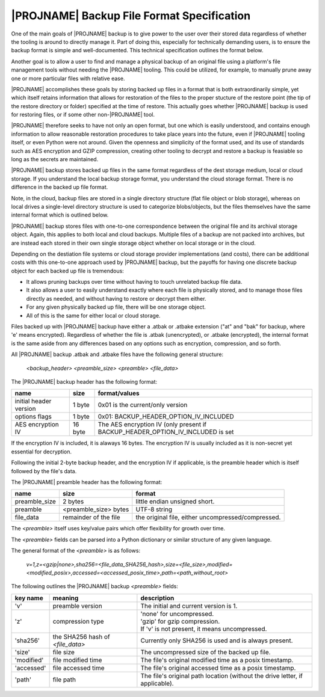 |PROJNAME| Backup File Format Specification
=========================================================

One of the main goals of |PROJNAME| backup is to give power to the user over their stored data regardless of whether the tooling is around to directly manage it. Part of doing this, especially for technically demanding users, is to ensure the backup format is simple and well-documented. This technical specification outlines the format below.

Another goal is to allow a user to find and manage a physical backup of an original file using a platform's file management tools without needing the |PROJNAME| tooling. This could be utilized, for example, to manually prune away one or more particular files with relative ease.

|PROJNAME| accomplishes these goals by storing backed up files in a format that is both extraordinarily simple, yet which itself retains information that allows for restoration of the files to the proper stucture of the restore point (the tip of the restore directory or folder) specified at the time of restore. This actually goes whether |PROJNAME| backup is used for restoring files, or if some other non-|PROJNAME| tool.

|PROJNAME| therefore seeks to have not only an open format, but one which is easily understood, and contains enough information to allow reasonable restoration procedures to take place years into the future, even if |PROJNAME| tooling itself, or even Python were not around. Given the openness and simplicity of the format used, and its use of standards such as AES encryption and GZIP compression, creating other tooling to decrypt and restore a backup is feasiable so long as the secrets are maintained.

|PROJNAME| backup stores backed up files in the same format regardless of the dest storage medium, local or cloud storage. If you understand the local backup storage format, you understand the cloud storage format. There is no difference in the backed up file format.

Note, in the cloud, backup files are stored in a single directory structure (flat file object or blob storage), whereas on local drives a single-level directory structure is used to categorize blobs/objects, but the files themselves have the same internal format which is outlined below.

|PROJNAME| backup stores files with one-to-one correspondence between the original file and its archival storage object. Again, this applies to both local and cloud backups. Multiple files of a backup are not packed into archives, but are instead each stored in their own single storage object whether on local storage or in the cloud.

Depending on the destiation file systems or cloud storage provider implementations (and costs), there can be additional costs with this one-to-one approach used by |PROJNAME| backup, but the payoffs for having one discrete backup object for each backed up file is tremendous:

* It allows pruning backups over time without having to touch unrelated backup file data.
* It also allows a user to easily understand exactly where each file is physically stored, and to manage those files directly as needed, and without having to restore or decrypt them either.
* For any given physically backed up file, there will be one storage object.
* All of this is the same for either local or cloud storage.

Files backed up with |PROJNAME| backup have either a .atbak or .atbake extension ("at" and "bak" for backup, where 'e' means encrypted). Regardless of whether the file is .atbak (unencrypted), or .atbake (encrypted), the internal format is the same aside from any differences based on any options such as encryption, compression, and so forth.

All |PROJNAME| backup .atbak and .atbake files have the following general structure:

 `<backup_header> <preamble_size> <preamble> <file_data>`

The |PROJNAME| backup header has the following format:

+---------------------------+-------------------------+------------------------------------------+
| name                      | size                    | format/values                            |
+===========================+=========================+==========================================+
| initial header version    | 1 byte                  | 0x01 is the current/only version         |
+---------------------------+-------------------------+------------------------------------------+
| options flags             | 1 byte                  | | 0x01: BACKUP_HEADER_OPTION_IV_INCLUDED |
+---------------------------+-------------------------+------------------------------------------+
| AES encryption IV         | 16 byte                 | The AES encryption IV (only present if   | 
|                           |                         | BACKUP_HEADER_OPTION_IV_INCLUDED is set  |
+---------------------------+-------------------------+------------------------------------------+

If the encryption IV is included, it is alaways 16 bytes. The encryption IV is usually included as it is non-secret yet essential for decryption.

Following the initial 2-byte backup header, and the encryption IV if applicable, is the preamble header which is itself followed by the file's data.

The |PROJNAME| preamble header has the following format:

+------------------+-------------------------+-------------------------------+
| name             | size                    | format                        |
+==================+=========================+===============================+
| preamble_size    | 2 bytes                 | little endian unsigned short. |
+------------------+-------------------------+-------------------------------+
| preamble         | <preamble_size> bytes   | UTF-8 string                  |
+------------------+-------------------------+-------------------------------+
| file_data        | remainder of the file   | the original file, either     |
|                  |                         | uncompressed/compressed.      |
+------------------+-------------------------+-------------------------------+

The `<preamble>` itself uses key/value pairs which offer flexibility for growth over time.

The `<preamble>` fields can be parsed into a Python dictionary or similar structure of any given language.

The general format of the `<preamble>` is as follows:

 `v=1,z=<gzip|none>,sha256=<file_data_SHA256_hash>,size=<file_size>,modified=<modified_posix>,accessed=<accessed_posix_time>,path=<path_without_root>`

The following outlines the |PROJNAME| backup `<preamble>` fields:

+------------+----------------------------------------+---------------------------------------------------------+
| key name   | meaning                                | description                                             |
+============+========================================+=========================================================+
| 'v'        | preamble version                       | The initial and current version is 1.                   |
+------------+----------------------------------------+---------------------------------------------------------+
| 'z'        | compression type                       | | 'none' for uncompressed.                              |
|            |                                        | | 'gzip' for gzip compression.                          |
|            |                                        | | If 'v' is not present, it means uncompressed.         |
+------------+----------------------------------------+---------------------------------------------------------+
| 'sha256'   | the SHA256 hash of `<file_data>`       | Currently only SHA256 is used and is always present.    |
+------------+----------------------------------------+---------------------------------------------------------+
| 'size'     | file size                              | The uncompressed size of the backed up file.            |
+------------+----------------------------------------+---------------------------------------------------------+
| 'modified' | file modified time                     | The file's original modified time as a posix timestamp. |
+------------+----------------------------------------+---------------------------------------------------------+
| 'accessed' | file accessed time                     | The file's original accessed time as a posix timestamp. |
+------------+----------------------------------------+---------------------------------------------------------+
| 'path'     | file path                              | The file's original path location (without the drive    |
|            |                                        | letter, if applicable).                                 |
+------------+----------------------------------------+---------------------------------------------------------+
